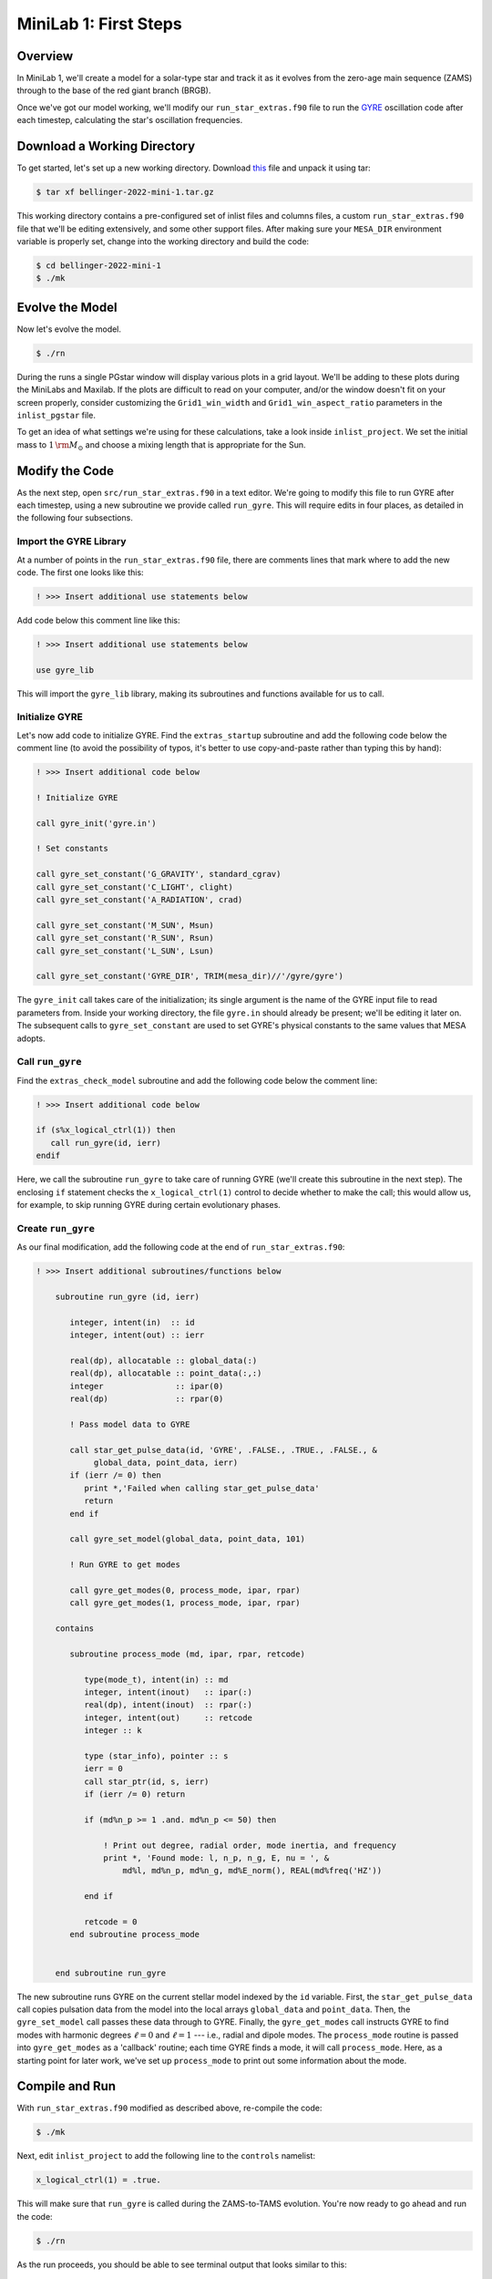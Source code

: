 .. _minilab-1:

**********************
MiniLab 1: First Steps
**********************

Overview
========

In MiniLab 1, we'll create a model for a solar-type
star and track it as it evolves from the zero-age main sequence
(ZAMS) through to the base of the red giant branch (BRGB). 

Once we've got our model working, we'll modify our
``run_star_extras.f90`` file to run the `GYRE
<https://gyre.readthedocs.io/>`_ oscillation code
after each timestep, calculating the star's oscillation frequencies.

Download a Working Directory
============================

To get started, let's set up a new working directory. Download `this
<https://github.com/earlbellinger/mesa-summer-school-2022/raw/main/work-dirs/bellinger-2022-mini-1.tar.gz>`__ 
file and unpack it using tar:

.. code-block:: console

   $ tar xf bellinger-2022-mini-1.tar.gz

This working directory contains a pre-configured set of inlist files
and columns files, a custom ``run_star_extras.f90`` file that we'll be
editing extensively, and some other support files. After making sure
your ``MESA_DIR`` environment variable is properly set, change into
the working directory and build the code:

.. code-block:: console

   $ cd bellinger-2022-mini-1
   $ ./mk

Evolve the Model
================

Now let's evolve the model. 

.. code-block:: console

   $ ./rn

During the runs a single PGstar window will display various plots in a
grid layout. We'll be adding to these plots during the MiniLabs and
Maxilab. If the plots are difficult to read on your computer, and/or
the window doesn't fit on your screen properly, consider customizing
the ``Grid1_win_width`` and ``Grid1_win_aspect_ratio`` parameters in
the ``inlist_pgstar`` file.

To get an idea of what settings we're using for these calculations,
take a look inside ``inlist_project``. We set the initial mass to 
:math:`1\,{\rm M_{\odot}}` and choose a mixing length that is 
appropriate for the Sun. 


Modify the Code
===============

As the next step, open ``src/run_star_extras.f90`` in a text
editor. We're going to modify this file to run GYRE after each
timestep, using a new subroutine we provide called ``run_gyre``. This
will require edits in four places, as detailed in the following four
subsections.

Import the GYRE Library
-----------------------

At a number of points in the ``run_star_extras.f90`` file, there are
comments lines that mark where to add the new code. The first one
looks like this:

.. code-block:: fortran

   ! >>> Insert additional use statements below

Add code below this comment line like this:

.. code-block:: fortran

   ! >>> Insert additional use statements below

   use gyre_lib

This will import
the ``gyre_lib`` library, making its subroutines and functions
available for us to call.

Initialize GYRE
---------------

Let's now add code to initialize GYRE. Find the ``extras_startup``
subroutine and add the following code below the comment
line (to avoid the possibility of typos, it's better to use
copy-and-paste rather than typing this by hand):

.. code-block:: fortran
   
    ! >>> Insert additional code below

    ! Initialize GYRE

    call gyre_init('gyre.in')

    ! Set constants

    call gyre_set_constant('G_GRAVITY', standard_cgrav)
    call gyre_set_constant('C_LIGHT', clight)
    call gyre_set_constant('A_RADIATION', crad)

    call gyre_set_constant('M_SUN', Msun)
    call gyre_set_constant('R_SUN', Rsun)
    call gyre_set_constant('L_SUN', Lsun)

    call gyre_set_constant('GYRE_DIR', TRIM(mesa_dir)//'/gyre/gyre')

The ``gyre_init`` call takes care of the initialization; its single
argument is the name of the GYRE input file to read parameters
from. Inside your working directory, the file ``gyre.in`` should
already be present; we'll be editing it later on. The subsequent calls
to ``gyre_set_constant`` are used to set GYRE's physical constants to
the same values that MESA adopts.

Call ``run_gyre``
-----------------

Find the ``extras_check_model`` subroutine and add the following
code below the comment line:

.. code-block:: fortran

    ! >>> Insert additional code below

    if (s%x_logical_ctrl(1)) then
       call run_gyre(id, ierr)
    endif

Here, we call the subroutine ``run_gyre`` to take care of running GYRE
(we'll create this subroutine in the next step). The enclosing ``if``
statement checks the ``x_logical_ctrl(1)`` control to decide whether
to make the call; this would allow us, for example, 
to skip running GYRE during certain evolutionary phases. 

Create ``run_gyre``
-------------------

As our final modification, add the following code at the
end of ``run_star_extras.f90``:

.. code-block:: fortran

  ! >>> Insert additional subroutines/functions below

      subroutine run_gyre (id, ierr)

         integer, intent(in)  :: id
         integer, intent(out) :: ierr

         real(dp), allocatable :: global_data(:)
         real(dp), allocatable :: point_data(:,:)
         integer               :: ipar(0)
         real(dp)              :: rpar(0)

         ! Pass model data to GYRE

         call star_get_pulse_data(id, 'GYRE', .FALSE., .TRUE., .FALSE., &
              global_data, point_data, ierr)
         if (ierr /= 0) then
            print *,'Failed when calling star_get_pulse_data'
            return
         end if

         call gyre_set_model(global_data, point_data, 101)

         ! Run GYRE to get modes

         call gyre_get_modes(0, process_mode, ipar, rpar)
         call gyre_get_modes(1, process_mode, ipar, rpar)

      contains

         subroutine process_mode (md, ipar, rpar, retcode)

            type(mode_t), intent(in) :: md
            integer, intent(inout)   :: ipar(:)
            real(dp), intent(inout)  :: rpar(:)
            integer, intent(out)     :: retcode
            integer :: k

            type (star_info), pointer :: s
            ierr = 0
            call star_ptr(id, s, ierr)
            if (ierr /= 0) return

            if (md%n_p >= 1 .and. md%n_p <= 50) then

                ! Print out degree, radial order, mode inertia, and frequency
                print *, 'Found mode: l, n_p, n_g, E, nu = ', &
                    md%l, md%n_p, md%n_g, md%E_norm(), REAL(md%freq('HZ'))

            end if

            retcode = 0
         end subroutine process_mode


      end subroutine run_gyre

The new subroutine runs GYRE on the current stellar model indexed by
the ``id`` variable. First, the ``star_get_pulse_data`` call copies
pulsation data from the model into the local arrays ``global_data``
and ``point_data``. Then, the ``gyre_set_model`` call passes these
data through to GYRE. Finally, the ``gyre_get_modes`` call instructs
GYRE to find modes with harmonic degrees :math:`\ell=0` and :math:`\ell=1` 
--- i.e., radial and dipole modes. The ``process_mode`` routine is passed into
``gyre_get_modes`` as a 'callback' routine; each time GYRE finds a
mode, it will call ``process_mode``. Here, as a starting point for
later work, we've set up ``process_mode`` to print out some information
about the mode. 

Compile and Run
===============

With ``run_star_extras.f90`` modified as described above, re-compile
the code:

.. code-block:: console

   $ ./mk

Next, edit ``inlist_project`` to add the following line to the ``controls`` namelist:

.. code-block:: fortran

   x_logical_ctrl(1) = .true.

This will make sure that ``run_gyre`` is called during the
ZAMS-to-TAMS evolution. You're now ready to go ahead and run the code:

.. code-block:: console

   $ ./rn

As the run proceeds, you should be able to see terminal output that looks similar to this:

.. code-block:: console


 Found mode: l, n_p, n_g, E, nu =            0           1           0   9.6744296164353559E-003   2.9946761840058696E-004
 Found mode: l, n_p, n_g, E, nu =            0           2           0   2.2622227776063577E-003   4.5568978091446087E-004
 Found mode: l, n_p, n_g, E, nu =            0           3           0   4.5829289819634191E-004   6.1980505638224942E-004
 Found mode: l, n_p, n_g, E, nu =            0           4           0   1.3768693565643185E-004   7.9872212926827813E-004
 Found mode: l, n_p, n_g, E, nu =            0           5           0   4.7056235086389738E-005   9.7581695965845720E-004
 ...

This confirms that GYRE is being run, and that modes are being found. 
The frequencies of the modes are of the order :math:`10^{-3}\,{\rm Hz}`, 
just what we'd expect for solar-like stars. 
